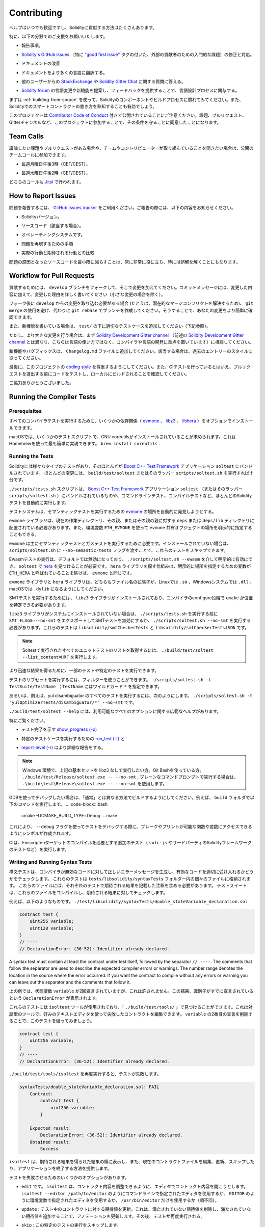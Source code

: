 ############
Contributing
############

.. Help is always welcome and there are plenty of options how you can contribute to Solidity.

ヘルプはいつでも歓迎ですし、Solidityに貢献する方法はたくさんあります。

.. In particular, we appreciate support in the following areas:

特に、以下の分野でのご支援をお願いいたします。

.. * Reporting issues.

* 報告事項。

.. * Fixing and responding to `Solidity's GitHub issues
..   <https://github.com/ethereum/solidity/issues>`_, especially those tagged as
..   `"good first issue" <https://github.com/ethereum/solidity/labels/good%20first%20issue>`_ which are
..   meant as introductory issues for external contributors.

* `Solidity's GitHub issues   <https://github.com/ethereum/solidity/issues>`_ （特に `"good first issue" <https://github.com/ethereum/solidity/labels/good%20first%20issue>`_ タグの付いた、外部の貢献者のための入門的な課題）の修正と対応。

.. * Improving the documentation.

* ドキュメントの改善

.. * Translating the documentation into more languages.

* ドキュメントをより多くの言語に翻訳する。

.. * Responding to questions from other users on `StackExchange
..   <https://ethereum.stackexchange.com>`_ and the `Solidity Gitter Chat
..   <https://gitter.im/ethereum/solidity>`_.

* 他のユーザーからの `StackExchange   <https://ethereum.stackexchange.com>`_ や `Solidity Gitter Chat   <https://gitter.im/ethereum/solidity>`_ に関する質問に答える。

.. * Getting involved in the language design process by proposing language changes or new features in the `Solidity forum <https://forum.soliditylang.org/>`_ and providing feedback.

* `Solidity forum <https://forum.soliditylang.org/>`_ の言語変更や新機能を提案し、フィードバックを提供することで、言語設計プロセスに関与する。

.. To get started, you can try :ref:`building-from-source` in order to familiarize
.. yourself with the components of Solidity and the build process. Also, it may be
.. useful to become well-versed at writing smart-contracts in Solidity.

まずは :ref:`building-from-source` を使って、Solidityのコンポーネントやビルドプロセスに慣れてみてください。また、Solidityでのスマートコントラクトの書き方を熟知することも有効でしょう。

.. Please note that this project is released with a `Contributor Code of Conduct <https://raw.githubusercontent.com/ethereum/solidity/develop/CODE_OF_CONDUCT.md>`_. By participating in this project - in the issues, pull requests, or Gitter channels - you agree to abide by its terms.

このプロジェクトは `Contributor Code of Conduct <https://raw.githubusercontent.com/ethereum/solidity/develop/CODE_OF_CONDUCT.md>`_ 付きで公開されていることにご注意ください。課題、プルリクエスト、Gitterチャンネルなど、このプロジェクトに参加することで、その条件を守ることに同意したことになります。

Team Calls
==========

.. If you have issues or pull requests to discuss, or are interested in hearing what
.. the team and contributors are working on, you can join our public team calls:

議論したい課題やプルリクエストがある場合や、チームやコントリビューターが取り組んでいることを聞きたい場合は、公開のチームコールに参加できます。

.. - Mondays at 3pm CET/CEST.

- 毎週月曜日午後3時（CET/CEST）。

.. - Wednesdays at 2pm CET/CEST.

- 毎週水曜日午後2時（CET/CEST）。

.. Both calls take place on `Jitsi <https://meet.komputing.org/solidity>`_.

どちらのコールも `Jitsi <https://meet.komputing.org/solidity>`_ で行われます。

How to Report Issues
====================

.. To report an issue, please use the
.. `GitHub issues tracker <https://github.com/ethereum/solidity/issues>`_. When
.. reporting issues, please mention the following details:

問題を報告するには、 `GitHub issues tracker <https://github.com/ethereum/solidity/issues>`_ をご利用ください。ご報告の際には、以下の内容をお知らせください。

.. * Solidity version.

* Solidityバージョン。

.. * Source code (if applicable).

* ソースコード（該当する場合）。

.. * Operating system.

* オペレーティングシステムです。

.. * Steps to reproduce the issue.

* 問題を再現するための手順

.. * Actual vs. expected behaviour.

* 実際の行動と期待される行動との比較

.. Reducing the source code that caused the issue to a bare minimum is always
.. very helpful and sometimes even clarifies a misunderstanding.

問題の原因となったソースコードを最小限に減らすことは、常に非常に役に立ち、時には誤解を解くことにもなります。

Workflow for Pull Requests
==========================

.. In order to contribute, please fork off of the ``develop`` branch and make your
.. changes there. Your commit messages should detail *why* you made your change
.. in addition to *what* you did (unless it is a tiny change).

貢献するためには、 ``develop`` ブランチをフォークして、そこで変更を加えてください。コミットメッセージには、変更した内容に加えて、変更した理由を詳しく書いてください（小さな変更の場合を除く）。

.. If you need to pull in any changes from ``develop`` after making your fork (for
.. example, to resolve potential merge conflicts), please avoid using ``git merge``
.. and instead, ``git rebase`` your branch. This will help us review your change
.. more easily.

フォーク後に ``develop`` からの変更を取り込む必要がある場合 (たとえば、潜在的なマージコンフリクトを解決するため)、 ``git merge`` の使用を避け、代わりに ``git rebase`` でブランチを作成してください。そうすることで、あなたの変更をより簡単に確認できます。

.. Additionally, if you are writing a new feature, please ensure you add appropriate
.. test cases under ``test/`` (see below).

また、新機能を書いている場合は、 ``test/`` の下に適切なテストケースを追加してください（下記参照）。

.. However, if you are making a larger change, please consult with the `Solidity Development Gitter channel
.. <https://gitter.im/ethereum/solidity-dev>`_ (different from the one mentioned above, this one is
.. focused on compiler and language development instead of language usage) first.

ただし、より大きな変更を行う場合は、まず `Solidity Development Gitter channel <https://gitter.im/ethereum/solidity-dev>`_ （前述の `Solidity Development Gitter channel <https://gitter.im/ethereum/solidity-dev>`_ とは異なり、こちらは言語の使い方ではなく、コンパイラや言語の開発に重点を置いています）に相談してください。

.. New features and bugfixes should be added to the ``Changelog.md`` file: please
.. follow the style of previous entries, when applicable.

新機能やバグフィックスは、 ``Changelog.md`` ファイルに追加してください。該当する場合は、過去のエントリーのスタイルに従ってください。

.. Finally, please make sure you respect the `coding style
.. <https://github.com/ethereum/solidity/blob/develop/CODING_STYLE.md>`_
.. for this project. Also, even though we do CI testing, please test your code and
.. ensure that it builds locally before submitting a pull request.

最後に、このプロジェクトの `coding style <https://github.com/ethereum/solidity/blob/develop/CODING_STYLE.md>`_ を尊重するようにしてください。また、CIテストを行っているとはいえ、プルリクエストを提出する前にコードをテストし、ローカルにビルドされることを確認してください。

.. Thank you for your help!

ご協力ありがとうございました。

Running the Compiler Tests
==========================

Prerequisites
-------------

.. For running all compiler tests you may want to optionally install a few
.. dependencies (`evmone <https://github.com/ethereum/evmone/releases>`_,
.. `libz3 <https://github.com/Z3Prover/z3>`_, and
.. `libhera <https://github.com/ewasm/hera>`_).

すべてのコンパイラテストを実行するために、いくつかの依存関係（ `evmone <https://github.com/ethereum/evmone/releases>`_ 、 `libz3 <https://github.com/Z3Prover/z3>`_ 、 `libhera <https://github.com/ewasm/hera>`_ ）をオプションでインストールできます。

.. On macOS some of the testing scripts expect GNU coreutils to be installed.
.. This can be easiest accomplished using Homebrew: ``brew install coreutils``.

macOSでは、いくつかのテストスクリプトで、GNU coreutilsがインストールされていることが求められます。これはHomebrewを使って最も簡単に実現できます。 ``brew install coreutils`` .

Running the Tests
-----------------

.. Solidity includes different types of tests, most of them bundled into the
.. `Boost C++ Test Framework <https://www.boost.org/doc/libs/release/libs/test/doc/html/index.html>`_ application ``soltest``.
.. Running ``build/test/soltest`` or its wrapper ``scripts/soltest.sh`` is sufficient for most changes.

Solidityには様々なタイプのテストがあり、そのほとんどが `Boost C++ Test Framework <https://www.boost.org/doc/libs/release/libs/test/doc/html/index.html>`_ アプリケーション ``soltest`` にバンドルされています。
ほとんどの変更には、 ``build/test/soltest`` またはそのラッパー ``scripts/soltest.sh`` を実行すれば十分です。

.. The ``./scripts/tests.sh`` script executes most Solidity tests automatically,
.. including those bundled into the `Boost C++ Test Framework <https://www.boost.org/doc/libs/release/libs/test/doc/html/index.html>`_
.. application ``soltest`` (or its wrapper ``scripts/soltest.sh``), as well as command line tests and
.. compilation tests.

``./scripts/tests.sh`` スクリプトは、 `Boost C++ Test Framework <https://www.boost.org/doc/libs/release/libs/test/doc/html/index.html>`_ アプリケーション ``soltest`` （またはそのラッパー ``scripts/soltest.sh`` ）にバンドルされているものや、コマンドラインテスト、コンパイルテストなど、ほとんどのSolidityテストを自動的に実行します。

.. The test system automatically tries to discover the location of
.. the `evmone <https://github.com/ethereum/evmone/releases>`_ for running the semantic tests.

テストシステムは、セマンティックテストを実行するための `evmone <https://github.com/ethereum/evmone/releases>`_ の場所を自動的に発見しようとする。

.. The ``evmone`` library must be located in the ``deps`` or ``deps/lib`` directory relative to the
.. current working directory, to its parent or its parent's parent. Alternatively an explicit location
.. for the ``evmone`` shared object can be specified via the ``ETH_EVMONE`` environment variable.

``evmone`` ライブラリは、現在の作業ディレクトリ、その親、またはその親の親に対する ``deps`` または ``deps/lib`` ディレクトリに配置されている必要があります。また、環境変数 ``ETH_EVMONE`` を使って ``evmone`` 共有オブジェクトの場所を明示的に指定することもできる。

.. ``evmone`` is needed mainly for running semantic and gas tests.
.. If you do not have it installed, you can skip these tests by passing the ``--no-semantic-tests``
.. flag to ``scripts/soltest.sh``.

``evmone`` は主にセマンティックテストとガステストを実行するために必要です。インストールされていない場合は、 ``scripts/soltest.sh`` に ``--no-semantic-tests`` フラグを渡すことで、これらのテストをスキップできます。

.. Running Ewasm tests is disabled by default and can be explicitly enabled
.. via ``./scripts/soltest.sh --ewasm`` and requires `hera <https://github.com/ewasm/hera>`_
.. to be found by ``soltest``.
.. The mechanism for locating the ``hera`` library is the same as for ``evmone``, except that the
.. variable for specifying an explicit location is called ``ETH_HERA``.

Ewasmテストの実行は、デフォルトでは無効になっており、 ``./scripts/soltest.sh --ewasm`` を介して明示的に有効にでき、 ``soltest`` で `hera <https://github.com/ewasm/hera>`_ を見つけることが必要です。 ``hera`` ライブラリを探す仕組みは、明示的に場所を指定するための変数が ``ETH_HERA`` と呼ばれていることを除けば、 ``evmone`` と同じです。

.. The ``evmone`` and ``hera`` libraries should both end with the file name
.. extension ``.so`` on Linux, ``.dll`` on Windows systems and ``.dylib`` on macOS.

``evmone`` ライブラリと ``hera`` ライブラリは、どちらもファイル名の拡張子が、Linuxでは ``.so`` 、Windowsシステムでは ``.dll`` 、macOSでは ``.dylib`` になるようにしてください。

.. For running SMT tests, the ``libz3`` library must be installed and locatable
.. by ``cmake`` during compiler configure stage.

SMTテストを実行するためには、 ``libz3`` ライブラリがインストールされており、コンパイラのconfigure段階で ``cmake`` が位置を特定できる必要があります。

.. If the ``libz3`` library is not installed on your system, you should disable the
.. SMT tests by exporting ``SMT_FLAGS=--no-smt`` before running ``./scripts/tests.sh`` or
.. running ``./scripts/soltest.sh --no-smt``.
.. These tests are ``libsolidity/smtCheckerTests`` and ``libsolidity/smtCheckerTestsJSON``.

``libz3`` ライブラリがシステムにインストールされていない場合は、 ``./scripts/tests.sh`` を実行する前に ``SMT_FLAGS=--no-smt`` をエクスポートしてSMTテストを無効にするか、 ``./scripts/soltest.sh --no-smt`` を実行する必要があります。これらのテストは ``libsolidity/smtCheckerTests`` と ``libsolidity/smtCheckerTestsJSON`` です。

.. .. note::

..     To get a list of all unit tests run by Soltest, run ``./build/test/soltest --list_content=HRF``.

.. note::

    Soltestで実行されたすべてのユニットテストのリストを取得するには、 ``./build/test/soltest --list_content=HRF`` を実行します。

.. For quicker results you can run a subset of, or specific tests.

より迅速な結果を得るために、一部のテストや特定のテストを実行できます。

.. To run a subset of tests, you can use filters:
.. ``./scripts/soltest.sh -t TestSuite/TestName``,
.. where ``TestName`` can be a wildcard ``*``.

テストのサブセットを実行するには、フィルターを使うことができます。 ``./scripts/soltest.sh -t TestSuite/TestName`` （ ``TestName`` にはワイルドカード ``*`` を指定できます。

.. Or, for example, to run all the tests for the yul disambiguator:
.. ``./scripts/soltest.sh -t "yulOptimizerTests/disambiguator/*" --no-smt``.

あるいは、例えば、yul disambiguator のすべてのテストを実行するには、次のようにします。 ``./scripts/soltest.sh -t "yulOptimizerTests/disambiguator/*" --no-smt`` です。

.. ``./build/test/soltest --help`` has extensive help on all of the options available.

``./build/test/soltest --help`` には、利用可能なすべてのオプションに関する広範なヘルプがあります。

.. See especially:

特にご覧ください。

.. - `show_progress (-p) <https://www.boost.org/doc/libs/release/libs/test/doc/html/boost_test/utf_reference/rt_param_reference/show_progress.html>`_ to show test completion,

- テスト完了を示す `show_progress (-p) <https://www.boost.org/doc/libs/release/libs/test/doc/html/boost_test/utf_reference/rt_param_reference/show_progress.html>`_

.. - `run_test (-t) <https://www.boost.org/doc/libs/release/libs/test/doc/html/boost_test/utf_reference/rt_param_reference/run_test.html>`_ to run specific tests cases, and

- 特定のテストケースを実行するための `run_test (-t) <https://www.boost.org/doc/libs/release/libs/test/doc/html/boost_test/utf_reference/rt_param_reference/run_test.html>`_ と

.. - `report-level (-r) <https://www.boost.org/doc/libs/release/libs/test/doc/html/boost_test/utf_reference/rt_param_reference/report_level.html>`_ give a more detailed report.

- `report-level (-r) <https://www.boost.org/doc/libs/release/libs/test/doc/html/boost_test/utf_reference/rt_param_reference/report_level.html>`_ はより詳細な報告をする。

.. .. note::

..     Those working in a Windows environment wanting to run the above basic sets
..     without libz3. Using Git Bash, you use: ``./build/test/Release/soltest.exe -- --no-smt``.
..     If you are running this in plain Command Prompt, use ``.\build\test\Release\soltest.exe -- --no-smt``.

.. note::

    Windows 環境で、上記の基本セットを libz3 なしで実行したい方。Git Bashを使っている方。 ``./build/test/Release/soltest.exe -- --no-smt`` .     プレーンなコマンドプロンプトで実行する場合は、 ``.\build\test\Release\soltest.exe -- --no-smt`` を使用します。

.. If you want to debug using GDB, make sure you build differently than the "usual".
.. For example, you could run the following command in your ``build`` folder:
.. .. code-block:: bash

..    cmake -DCMAKE_BUILD_TYPE=Debug ..
..    make

GDBを使ってデバッグしたい場合は、「通常」とは異なる方法でビルドするようにしてください。例えば、 ``build`` フォルダで以下のコマンドを実行します。 ... code-block:: bash

   cmake -DCMAKE_BUILD_TYPE=Debug ... make

.. This creates symbols so that when you debug a test using the ``--debug`` flag,
.. you have access to functions and variables in which you can break or print with.

これにより、 ``--debug`` フラグを使ってテストをデバッグする際に、ブレークやプリントが可能な関数や変数にアクセスできるようにシンボルが作成されます。

.. The CI runs additional tests (including ``solc-js`` and testing third party Solidity
.. frameworks) that require compiling the Emscripten target.

CIは、Emscriptenターゲットのコンパイルを必要とする追加のテスト（ ``solc-js`` やサードパーティのSolidityフレームワークのテストなど）を実行します。

Writing and Running Syntax Tests
--------------------------------

.. Syntax tests check that the compiler generates the correct error messages for invalid code
.. and properly accepts valid code.
.. They are stored in individual files inside the ``tests/libsolidity/syntaxTests`` folder.
.. These files must contain annotations, stating the expected result(s) of the respective test.
.. The test suite compiles and checks them against the given expectations.

構文テストは、コンパイラが無効なコードに対して正しいエラーメッセージを生成し、有効なコードを適切に受け入れるかどうかをチェックします。
これらのテストは  ``tests/libsolidity/syntaxTests``  フォルダー内の個々のファイルに格納されます。
これらのファイルには、それぞれのテストで期待される結果を記載した注釈を含める必要があります。
テストスイートは、これらのファイルをコンパイルし、期待される結果に対してチェックします。

.. For example: ``./test/libsolidity/syntaxTests/double_stateVariable_declaration.sol``

例えば、以下のようなものです。 ``./test/libsolidity/syntaxTests/double_stateVariable_declaration.sol``

.. code-block:: solidity

    contract test {
        uint256 variable;
        uint128 variable;
    }
    // ----
    // DeclarationError: (36-52): Identifier already declared.

A syntax test must contain at least the contract under test itself, followed by the separator ``// ----``. The comments that follow the separator are used to describe the
expected compiler errors or warnings. The number range denotes the location in the source where the error occurred.
If you want the contract to compile without any errors or warning you can leave
out the separator and the comments that follow it.

.. In the above example, the state variable ``variable`` was declared twice, which is not allowed. This results in a ``DeclarationError`` stating that the identifier was already declared.

上の例では、状態変数 ``variable`` が2回宣言されていますが、これは許されません。この結果、識別子がすでに宣言されているという ``DeclarationError`` が表示されます。

.. The ``isoltest`` tool is used for these tests and you can find it under ``./build/test/tools/``. It is an interactive tool which allows
.. editing of failing contracts using your preferred text editor. Let's try to break this test by removing the second declaration of ``variable``:

これらのテストには ``isoltest`` ツールが使用されており、「 ``./build/test/tools/`` 」で見つけることができます。これは対話型のツールで、好みのテキストエディタを使って失敗したコントラクトを編集できます。 ``variable`` の2番目の宣言を削除することで、このテストを破ってみましょう。

.. code-block:: solidity

    contract test {
        uint256 variable;
    }
    // ----
    // DeclarationError: (36-52): Identifier already declared.

.. Running ``./build/test/tools/isoltest`` again results in a test failure:

``./build/test/tools/isoltest`` を再度実行すると、テストが失敗します。

.. code-block:: text

    syntaxTests/double_stateVariable_declaration.sol: FAIL
        Contract:
            contract test {
                uint256 variable;
            }

        Expected result:
            DeclarationError: (36-52): Identifier already declared.
        Obtained result:
            Success

.. ``isoltest`` prints the expected result next to the obtained result, and also
.. provides a way to edit, update or skip the current contract file, or quit the application.

``isoltest`` は、期待される結果を得られた結果の横に表示し、また、現在のコントラクトファイルを編集、更新、スキップしたり、アプリケーションを終了する方法を提供します。

.. It offers several options for failing tests:

テストを失敗させるためのいくつかのオプションがあります。

.. - ``edit``: ``isoltest`` tries to open the contract in an editor so you can adjust it. It either uses the editor given on the command line (as ``isoltest --editor /path/to/editor``), in the environment variable ``EDITOR`` or just ``/usr/bin/editor`` (in that order).

- ``edit`` です。 ``isoltest`` は、コントラクト内容を調整できるように、エディタでコントラクト内容を開こうとします。 ``isoltest --editor /path/to/editor`` のようにコマンドラインで指定されたエディタを使用するか、 ``EDITOR`` のように環境変数で指定されたエディタを使用するか、 ``/usr/bin/editor`` だけを使用するか（順不同）。

.. - ``update``: Updates the expectations for contract under test. This updates the annotations by removing unmet expectations and adding missing expectations. The test is then run again.

- ``update`` : テスト中のコントラクトに対する期待値を更新。これは、満たされていない期待値を削除し、満たされていない期待値を追加することで、アノテーションを更新します。その後、テストが再度実行される。

.. - ``skip``: Skips the execution of this particular test.

- ``skip`` : この特定のテストの実行をスキップします。

.. - ``quit``: Quits ``isoltest``.

- ``quit`` : やめる  ``isoltest`` 。

.. All of these options apply to the current contract, expect ``quit`` which stops the entire testing process.

これらのオプションはすべて現在のコントラクトに適用されますが、 ``quit`` はテストプロセス全体を停止します。

.. Automatically updating the test above changes it to

上のテストを自動的に更新すると、次のように変更されます。

.. code-block:: solidity

    contract test {
        uint256 variable;
    }
    // ----

.. and re-run the test. It now passes again:

をクリックし、テストを再実行します。これでまた合格です。

.. code-block:: text

    Re-running test case...
    syntaxTests/double_stateVariable_declaration.sol: OK

.. .. note::

..     Choose a name for the contract file that explains what it tests, e.g. ``double_variable_declaration.sol``.
..     Do not put more than one contract into a single file, unless you are testing inheritance or cross-contract calls.
..     Each file should test one aspect of your new feature.

.. note::

    コントラクトファイルの名前には、 ``double_variable_declaration.sol``  など、テストする内容を説明するものを選んでください。     継承やクロスコントラクトコールをテストする場合を除き、1つのファイルに複数のコントラクトを入れないでください。     各ファイルは、新機能の1つの側面をテストする必要があります。

Running the Fuzzer via AFL
==========================

.. Fuzzing is a technique that runs programs on more or less random inputs to find exceptional execution
.. states (segmentation faults, exceptions, etc). Modern fuzzers are clever and run a directed search
.. inside the input. We have a specialized binary called ``solfuzzer`` which takes source code as input
.. and fails whenever it encounters an internal compiler error, segmentation fault or similar, but
.. does not fail if e.g., the code contains an error. This way, fuzzing tools can find internal problems in the compiler.

ファジングとは、多かれ少なかれランダムな入力に対してプログラムを実行し、例外的な実行状態（セグメンテーション・フォールトや例外など）を見つける技術です。最近のFuzzerは賢く、入力の内部で有向検索を行います。私たちは ``solfuzzer`` と呼ばれる特殊なバイナリを持っています。 ``solfuzzer`` はソースコードを入力として受け取り、内部のコンパイラエラーやセグメンテーションフォールトなどに遭遇するたびに失敗しますが、例えばコードにエラーが含まれている場合は失敗しません。このようにして、ファジングツールはコンパイラの内部問題を見つけることができます。

.. We mainly use `AFL <https://lcamtuf.coredump.cx/afl/>`_ for fuzzing. You need to download and
.. install the AFL packages from your repositories (afl, afl-clang) or build them manually.
.. Next, build Solidity (or just the ``solfuzzer`` binary) with AFL as your compiler:

ファジングには主に `AFL <https://lcamtuf.coredump.cx/afl/>`_ を使用しています。AFLパッケージをリポジトリ（afl, afl-clang）からダウンロードしてインストールするか、手動でビルドする必要があります。次に、AFLをコンパイラとしてSolidity（または ``solfuzzer`` バイナリのみ）をビルドします。

.. code-block:: bash

    cd build
    # if needed
    make clean
    cmake .. -DCMAKE_C_COMPILER=path/to/afl-gcc -DCMAKE_CXX_COMPILER=path/to/afl-g++
    make solfuzzer

.. At this stage you should be able to see a message similar to the following:

この段階では、以下のようなメッセージが表示されます。

.. code-block:: text

    Scanning dependencies of target solfuzzer
    [ 98%] Building CXX object test/tools/CMakeFiles/solfuzzer.dir/fuzzer.cpp.o
    afl-cc 2.52b by <lcamtuf@google.com>
    afl-as 2.52b by <lcamtuf@google.com>
    [+] Instrumented 1949 locations (64-bit, non-hardened mode, ratio 100%).
    [100%] Linking CXX executable solfuzzer

.. If the instrumentation messages did not appear, try switching the cmake flags pointing to AFL's clang binaries:

インスツルメンテーション・メッセージが表示されない場合は、AFLのclangバイナリを指すcmakeフラグを切り替えてみてください。

.. code-block:: bash

    # if previously failed
    make clean
    cmake .. -DCMAKE_C_COMPILER=path/to/afl-clang -DCMAKE_CXX_COMPILER=path/to/afl-clang++
    make solfuzzer

.. Otherwise, upon execution the fuzzer halts with an error saying binary is not instrumented:

そうでない場合は、実行時に「Binary is not instrumented」というエラーでファザーが停止します。

.. code-block:: text

    afl-fuzz 2.52b by <lcamtuf@google.com>
    ... (truncated messages)
    [*] Validating target binary...

    [-] Looks like the target binary is not instrumented! The fuzzer depends on
        compile-time instrumentation to isolate interesting test cases while
        mutating the input data. For more information, and for tips on how to
        instrument binaries, please see /usr/share/doc/afl-doc/docs/README.

        When source code is not available, you may be able to leverage QEMU
        mode support. Consult the README for tips on how to enable this.
        (It is also possible to use afl-fuzz as a traditional, "dumb" fuzzer.
        For that, you can use the -n option - but expect much worse results.)

    [-] PROGRAM ABORT : No instrumentation detected
             Location : check_binary(), afl-fuzz.c:6920

.. Next, you need some example source files. This makes it much easier for the fuzzer
.. to find errors. You can either copy some files from the syntax tests or extract test files
.. from the documentation or the other tests:

次に、いくつかのサンプルソースファイルが必要です。これにより、ファザーがエラーを見つけるのが非常に簡単になります。構文テストからいくつかのファイルをコピーするか、ドキュメントや他のテストからテストファイルを抽出できます。

.. code-block:: bash

    mkdir /tmp/test_cases
    cd /tmp/test_cases
    # extract from tests:
    path/to/solidity/scripts/isolate_tests.py path/to/solidity/test/libsolidity/SolidityEndToEndTest.cpp
    # extract from documentation:
    path/to/solidity/scripts/isolate_tests.py path/to/solidity/docs

.. The AFL documentation states that the corpus (the initial input files) should not be
.. too large. The files themselves should not be larger than 1 kB and there should be
.. at most one input file per functionality, so better start with a small number of.
.. There is also a tool called ``afl-cmin`` that can trim input files
.. that result in similar behaviour of the binary.

AFLのドキュメントでは、コーパス（最初の入力ファイル）はあまり大きくしない方が良いとされています。ファイル自体の大きさは1kB以下で、1つの機能に対して入力ファイルは多くても1つなので、少ない数から始めた方が良いでしょう。また、 ``afl-cmin`` というツールがあり、バイナリの挙動が似ている入力ファイルをトリミングできます。

.. Now run the fuzzer (the ``-m`` extends the size of memory to 60 MB):

ここで、ファザーを実行します（ ``-m`` ではメモリサイズを60MBに拡張しています）。

.. code-block:: bash

    afl-fuzz -m 60 -i /tmp/test_cases -o /tmp/fuzzer_reports -- /path/to/solfuzzer

.. The fuzzer creates source files that lead to failures in ``/tmp/fuzzer_reports``.
.. Often it finds many similar source files that produce the same error. You can
.. use the tool ``scripts/uniqueErrors.sh`` to filter out the unique errors.

ファザーは、 ``/tmp/fuzzer_reports`` の失敗につながるソースファイルを作成します。多くの場合、同じエラーを発生させる多くの類似したソース・ファイルを見つけます。ツール ``scripts/uniqueErrors.sh`` を使って、固有のエラーをフィルタリングできます。

Whiskers
========

.. *Whiskers* is a string templating system similar to `Mustache <https://mustache.github.io>`_. It is used by the
.. compiler in various places to aid readability, and thus maintainability and verifiability, of the code.

*Whiskers* は、 `Mustache <https://mustache.github.io>`_  に似た文字列テンプレートシステムです。コンパイラは、コードの可読性、ひいては保守性や検証性を高めるために、さまざまな場所でこのシステムを使用しています。

.. The syntax comes with a substantial difference to Mustache. The template markers ``{{`` and ``}}`` are
.. replaced by ``<`` and ``>`` in order to aid parsing and avoid conflicts with :ref:`yul`
.. (The symbols ``<`` and ``>`` are invalid in inline assembly, while ``{`` and ``}`` are used to delimit blocks).
.. Another limitation is that lists are only resolved one depth and they do not recurse. This may change in the future.

この構文は、Mustacheとは大幅に異なります。テンプレートマーカー ``{{`` と ``}}`` は、解析を助け、 :ref:`yul` との衝突を避けるために、 ``<`` と ``>`` に置き換えられています（シンボル ``<`` と ``>`` はインラインアセンブリでは無効であり、 ``{`` と ``}`` はブロックの区切りに使用されます）。もう1つの制限は、リストは1つの深さまでしか解決されず、再帰的にはならないことです。これは将来的に変更される可能性があります。

.. A rough specification is the following:

大まかな仕様は以下の通りです。

.. Any occurrence of ``<name>`` is replaced by the string-value of the supplied variable ``name`` without any
.. escaping and without iterated replacements. An area can be delimited by ``<#name>...</name>``. It is replaced
.. by as many concatenations of its contents as there were sets of variables supplied to the template system,
.. each time replacing any ``<inner>`` items by their respective value. Top-level variables can also be used
.. inside such areas.

``<name>`` が出現すると、与えられた変数 ``name`` の文字列値で置き換えられます。このとき、エスケープや繰り返しの置き換えは行われません。ある領域は  ``<#name>...</name>``  で区切ることができます。領域は、テンプレートシステムに供給された変数セットの数だけ、その内容を連結したものに置き換えられ、その都度、 ``<inner>`` 項目をそれぞれの値で置き換えます。トップレベルの変数は、このような領域内で使用することもできます。

.. There are also conditionals of the form ``<?name>...<!name>...</name>``, where template replacements
.. continue recursively either in the first or the second segment depending on the value of the boolean
.. parameter ``name``. If ``<?+name>...<!+name>...</+name>`` is used, then the check is whether
.. the string parameter ``name`` is non-empty.

``<?name>...<!name>...</name>`` 形式の条件式もあります。ここでは、ブーリアンパラメータ ``name`` の値に応じて、テンプレートの置換が最初のセグメントまたは2番目のセグメントで再帰的に続けられます。 ``<?+name>...<!+name>...</+name>`` を使用する場合は、文字列パラメータ ``name`` が空でないかどうかをチェックします。

.. _documentation-style:

Documentation Style Guide
=========================

.. In the following section you find style recommendations specifically focusing on documentation
.. contributions to Solidity.

次のセクションでは、Solidityへのドキュメント提供に特化したスタイルの推奨事項を紹介します。

English Language
----------------

.. Use English, with British English spelling preferred, unless using project or brand names. Try to reduce the usage of
.. local slang and references, making your language as clear to all readers as possible. Below are some references to help:

プロジェクト名やブランド名を使用する場合を除き、イギリス英語のスペルを使用してください。現地のスラングや参考文献の使用を極力控え、誰が読んでも分かりやすい言葉遣いを心がけてください。以下は参考になる文献です。

.. * `Simplified technical English <https://en.wikipedia.org/wiki/Simplified_Technical_English>`_

* `Simplified technical English <https://en.wikipedia.org/wiki/Simplified_Technical_English>`_

.. * `International English <https://en.wikipedia.org/wiki/International_English>`_

* `International English <https://en.wikipedia.org/wiki/International_English>`_

.. * `British English spelling <https://en.oxforddictionaries.com/spelling/british-and-spelling>`_

* `British English spelling <https://en.oxforddictionaries.com/spelling/british-and-spelling>`_

.. .. note::

..     While the official Solidity documentation is written in English, there are community contributed :ref:`translations`
..     in other languages available. Please refer to the `translation guide <https://github.com/solidity-docs/translation-guide>`_
..     for information on how to contribute to the community translations.

.. note::

    公式のSolidityドキュメントは英語で書かれていますが、他の言語のコミュニティ貢献型 :ref:`translations` も用意されています。コミュニティの翻訳に貢献する方法については、 `translation guide <https://github.com/solidity-docs/translation-guide>`_ を参照してください。

Title Case for Headings
-----------------------

.. Use `title case <https://titlecase.com>`_ for headings. This means capitalise all principal words in
.. titles, but not articles, conjunctions, and prepositions unless they start the
.. title.

見出しには `title case <https://titlecase.com>`_ を使用します。つまり、タイトルの主要な単語はすべて大文字にしますが、冠詞、接続詞、前置詞はタイトルの最初でない限り、大文字にしません。

.. For example, the following are all correct:

例えば、次のようなものはすべて正しい。

.. * Title Case for Headings.

* 見出しのタイトルケース。

.. * For Headings Use Title Case.

* 見出しにはタイトルケースを使用します。

.. * Local and State Variable Names.

* ローカルおよび状態変数名。

.. * Order of Layout.

* レイアウトの順番です。

Expand Contractions
-------------------

.. Use expanded contractions for words, for example:

単語には拡張された短縮形を使うなど。

.. * "Do not" instead of "Don't".

* "Don't "ではなく "Do not"。

.. * "Can not" instead of "Can't".

* "Can't "ではなく "Can not"。

Active and Passive Voice
------------------------

.. Active voice is typically recommended for tutorial style documentation as it
.. helps the reader understand who or what is performing a task. However, as the
.. Solidity documentation is a mixture of tutorials and reference content, passive
.. voice is sometimes more applicable.

チュートリアル形式のドキュメントでは、誰が、何がタスクを実行しているのかを読者が理解しやすいように、アクティブボイスを推奨します。しかし、Solidityのドキュメントは、チュートリアルとリファレンスコンテンツが混在しているため、パッシブボイスの方が適している場合もあります。

.. As a summary:

要約すると

.. * Use passive voice for technical reference, for example language definition and internals of the Ethereum VM.

* 例えば、Ethereum VMの言語定義や内部構造などの技術的な参照には、受動態を使用します。

.. * Use active voice when describing recommendations on how to apply an aspect of Solidity.

* Solidityのある側面を適用するための推奨事項を説明する際には、能動態を使用します。

.. For example, the below is in passive voice as it specifies an aspect of Solidity:

..   Functions can be declared ``pure`` in which case they promise not to read
..   from or modify the state.

例えば、以下はSolidityの側面を指定しているため、受動態になっています。

  関数は ``pure`` を宣言でき、その場合は状態を読み取ったり変更したりしないことが約束されます。

.. For example, the below is in active voice as it discusses an application of Solidity:

..   When invoking the compiler, you can specify how to discover the first element
..   of a path, and also path prefix remappings.

例えば、以下はSolidityのアプリケーションについて説明しているので、アクティブボイスになっています。

  コンパイラを起動する際に、パスの最初の要素を検出する方法や、パスのプレフィックスの再配置を指定できます。

Common Terms
------------

.. * "Function parameters" and "return variables", not input and output parameters.

* "Function parameters "と "return variables "であり、input and output parametersではありません。

Code Examples
-------------

.. A CI process tests all code block formatted code examples that begin with ``pragma solidity``, ``contract``, ``library``
.. or ``interface`` using the ``./test/cmdlineTests.sh`` script when you create a PR. If you are adding new code examples,
.. ensure they work and pass tests before creating the PR.

CIプロセスでは、PRを作成する際に ``./test/cmdlineTests.sh`` スクリプトを使用して ``pragma solidity`` 、 ``contract`` 、 ``library`` 、 ``interface`` で始まるコードブロック形式のコード例をすべてテストします。新しいコード例を追加する場合は、PRを作成する前にそのコード例が動作し、テストに合格することを確認してください。

.. Ensure that all code examples begin with a ``pragma`` version that spans the largest where the contract code is valid.
.. For example ``pragma solidity >=0.4.0 <0.9.0;``.

すべてのコード例は、コントラクト・コードが有効な最大の範囲をカバーする ``pragma`` バージョンで始まるようにする。例えば、 ``pragma solidity >=0.4.0 <0.9.0;`` 。

Running Documentation Tests
---------------------------

.. Make sure your contributions pass our documentation tests by running ``./scripts/docs.sh`` that installs dependencies
.. needed for documentation and checks for any problems such as broken links or syntax issues.

ドキュメントに必要な依存関係をインストールし、リンク切れや構文の問題などの問題をチェックする ``./scripts/docs.sh`` を実行することで、あなたの貢献が私たちのドキュメント・テストに合格することを確認してください。

Solidity Language Design
========================

.. To actively get involved in the language design process and share your ideas concerning the future of Solidity,
.. please join the `Solidity forum <https://forum.soliditylang.org/>`_.

言語設計のプロセスに積極的に参加し、Solidityの将来に関するアイデアを共有するには、 `Solidity forum <https://forum.soliditylang.org/>`_ に参加してください。

.. The Solidity forum serves as the place to propose and discuss new language features and their implementation in
.. the early stages of ideation or modifications of existing features.

Solidityのフォーラムは、新しい言語機能やその実装のアイデアの初期段階や、既存の機能の修正を提案し、議論する場として機能しています。

.. As soon as proposals get more tangible, their
.. implementation will also be discussed in the `Solidity GitHub repository <https://github.com/ethereum/solidity>`_
.. in the form of issues.

提案が具体的になれば、その実現に向けて `Solidity GitHub repository <https://github.com/ethereum/solidity>`_ でもイシューという形で議論されます。

.. In addition to the forum and issue discussions, we regularly host language design discussion calls in which selected
.. topics, issues or feature implementations are debated in detail. The invitation to those calls is shared via the forum.

フォーラムや課題の議論に加えて、定期的に言語設計ディスカッションコールを開催し、特定のトピックや課題、機能の実装について詳細に議論しています。これらのコールへの招待状は、フォーラムを通じて共有されます。

.. We are also sharing feedback surveys and other content that is relevant to language design in the forum.

また、フィードバックアンケートなど、言語設計に関連したコンテンツをフォーラムで共有しています。

.. If you want to know where the team is standing in terms or implementing new features, you can follow the implementation status in the `Solidity Github project <https://github.com/ethereum/solidity/projects/43>`_.
.. Issues in the design backlog need further specification and will either be discussed in a language design call or in a regular team call. You can
.. see the upcoming changes for the next breaking release by changing from the default branch (`develop`) to the `breaking branch <https://github.com/ethereum/solidity/tree/breaking>`_.

新機能の実装についてチームの状況を知りたい場合は、 `Solidity Github project <https://github.com/ethereum/solidity/projects/43>`_ で実装状況を確認できます。デザインバックログに登録されている問題は、さらに詳細な仕様が必要なため、言語デザインコールまたは通常のチームコールで議論されます。デフォルトのブランチ（ `develop` ）から `breaking branch <https://github.com/ethereum/solidity/tree/breaking>`_ に変更することで、次のブレーキングリリースに向けた変更点を確認できます。

.. For ad-hoc cases and questions you can reach out to us via the `Solidity-dev Gitter channel <https://gitter.im/ethereum/solidity-dev>`_, a
.. dedicated chatroom for conversations around the Solidity compiler and language development.

その場限りのケースや質問については、Solidity コンパイラや言語開発に関する会話のための専用チャットルームである  `Solidity-dev Gitter channel <https://gitter.im/ethereum/solidity-dev>`_  を通じて連絡を取ることができます。

.. We are happy to hear your thoughts on how we can improve the language design process to be even more collaborative and transparent.
.. 

言語設計のプロセスをより協力的で透明性の高いものに改善するために、皆様のご意見をお聞かせください。
